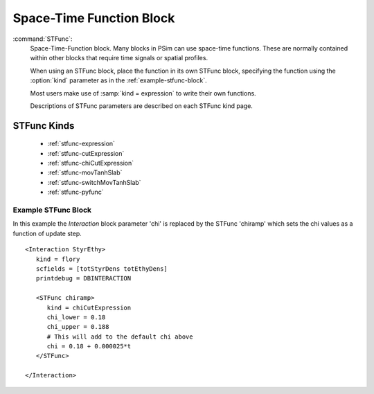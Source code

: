 .. _stfunc:

Space-Time Function Block
--------------------------------------------

:command:`STFunc`:
    Space-Time-Function block. Many blocks in PSim can use space-time 
    functions. These are normally contained within other blocks that 
    require time signals or spatial profiles. 

    When using an STFunc block, place the function in its own STFunc block, 
    specifying the function using the :option:`kind` parameter as in the 
    :ref:`example-stfunc-block`. 

    Most users make use of :samp:`kind = expression` to write their own 
    functions. 

    Descriptions of STFunc parameters are described on each STFunc kind 
    page. 


STFunc Kinds
^^^^^^^^^^^^^^^^^^^^^^^^^^^^^^^

    - :ref:`stfunc-expression`

    - :ref:`stfunc-cutExpression`

    - :ref:`stfunc-chiCutExpression`

    - :ref:`stfunc-movTanhSlab`

    - :ref:`stfunc-switchMovTanhSlab`

    - :ref:`stfunc-pyfunc`

.. _example-stfunc-block:

Example STFunc Block
~~~~~~~~~~~~~~~~~~~~~~~~~~~~~~~

In this example the *Interaction* block parameter 'chi' is replaced
by the STFunc 'chiramp' which sets the chi values as a function of update step.

::

    <Interaction StyrEthy>
       kind = flory
       scfields = [totStyrDens totEthyDens]
       printdebug = DBINTERACTION

       <STFunc chiramp>
          kind = chiCutExpression
          chi_lower = 0.18
          chi_upper = 0.188
          # This will add to the default chi above
          chi = 0.18 + 0.000025*t
       </STFunc>

    </Interaction>
